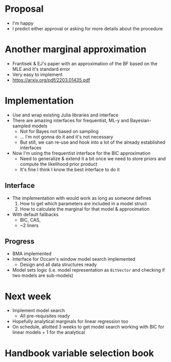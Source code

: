 * Proposal
- I'm happy
- I predict either approval or asking for more details about the procedure
* Another marginal approximation
- Frantisek & EJ's paper with an approximation of the BF based on the MLE and it's standard error
- Very easy to implement
- https://arxiv.org/pdf/2203.01435.pdf
* Implementation
- Use and wrap existing Julia libraries and interface
- There are amazing interfaces for frequentist, ML-y and Bayesian-sampled models
  - Not for Bayes not based on sampling
  - ... I'm not gonna do it and it's not necessary
  - But still, we can re-use and hook into a lot of the already established interfaces
- Now I'm using the frequentist interface for the BIC approximation
  - Need to generalize & extend it a bit once we need to store priors and compute the likelihood·prior product
  - It's fine I think I know the best interface to do it
** Interface
- The implementation with would work as long as someone defines
  1. How to get which parameters are included in a model struct
  2. How to calculate the marginal for that model & approximation
- With default fallbacks
  - BIC, CAS,
  - ~2 liners
** Progress
- BMA implemented
- Interface for Occam's window model search implemented
  - Design and all data structures ready
- Model sets logic (i.e. model representation as =BitVector= and checking if two models are sub-models)

* Next week
- Implement model search
  - All pre-requisites ready
- Hopefully analytical marginals for linear regression too
- On schedule, allotted 3 weeks to get model search working with BIC for linear models + 1 for the analytical

* Handbook variable selection book
